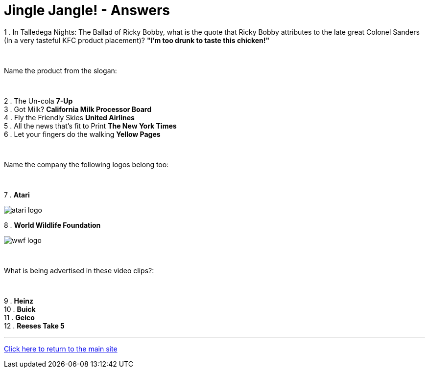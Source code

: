 = Jingle Jangle! - Answers

1 . In Talledega Nights: The Ballad of Ricky Bobby, what is the quote that Ricky Bobby attributes to the late great Colonel Sanders (In a very tasteful KFC product placement)? *"I'm too drunk to taste this chicken!"*

+++<br/>+++

Name the product from the slogan: 

+++<br/>+++

2 . The Un-cola *7-Up*
+++<br/>+++
3 . Got Milk? *California Milk Processor Board*
+++<br/>+++
4 . Fly the Friendly Skies *United Airlines*
+++<br/>+++
5 . All the news that's fit to Print *The New York Times*
+++<br/>+++
6 . Let your fingers do the walking *Yellow Pages*
+++<br/>+++

+++<br/>+++

Name the company the following logos belong too:

+++<br/>+++

7 . *Atari*

image:../../resources/atari-logo.png[]

8 . *World Wildlife Foundation*

image:../../resources/wwf-logo.jpg[]

+++<br/>+++

What is being advertised in these video clips?:

+++<br/>+++

9 . *Heinz*
+++<br/>+++
10 . *Buick*
+++<br/>+++
11 . *Geico*
+++<br/>+++
12 . *Reeses Take 5*


'''

link:../../../index.html[Click here to return to the main site]
